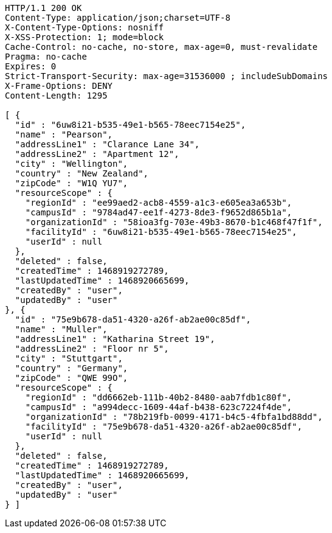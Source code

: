 [source,http,options="nowrap"]
----
HTTP/1.1 200 OK
Content-Type: application/json;charset=UTF-8
X-Content-Type-Options: nosniff
X-XSS-Protection: 1; mode=block
Cache-Control: no-cache, no-store, max-age=0, must-revalidate
Pragma: no-cache
Expires: 0
Strict-Transport-Security: max-age=31536000 ; includeSubDomains
X-Frame-Options: DENY
Content-Length: 1295

[ {
  "id" : "6uw8i21-b535-49e1-b565-78eec7154e25",
  "name" : "Pearson",
  "addressLine1" : "Clarance Lane 34",
  "addressLine2" : "Apartment 12",
  "city" : "Wellington",
  "country" : "New Zealand",
  "zipCode" : "W1Q YU7",
  "resourceScope" : {
    "regionId" : "ee99aed2-acb8-4559-a1c3-e605ea3a653b",
    "campusId" : "9784ad47-ee1f-4273-8de3-f9652d865b1a",
    "organizationId" : "58ioa3fg-703e-49b3-8670-b1c468f47f1f",
    "facilityId" : "6uw8i21-b535-49e1-b565-78eec7154e25",
    "userId" : null
  },
  "deleted" : false,
  "createdTime" : 1468919272789,
  "lastUpdatedTime" : 1468920665699,
  "createdBy" : "user",
  "updatedBy" : "user"
}, {
  "id" : "75e9b678-da51-4320-a26f-ab2ae00c85df",
  "name" : "Muller",
  "addressLine1" : "Katharina Street 19",
  "addressLine2" : "Floor nr 5",
  "city" : "Stuttgart",
  "country" : "Germany",
  "zipCode" : "QWE 99O",
  "resourceScope" : {
    "regionId" : "dd6662eb-111b-40b2-8480-aab7fdb1c80f",
    "campusId" : "a994decc-1609-44af-b438-623c7224f4de",
    "organizationId" : "78b219fb-0099-4171-b4c5-4fbfa1bd88dd",
    "facilityId" : "75e9b678-da51-4320-a26f-ab2ae00c85df",
    "userId" : null
  },
  "deleted" : false,
  "createdTime" : 1468919272789,
  "lastUpdatedTime" : 1468920665699,
  "createdBy" : "user",
  "updatedBy" : "user"
} ]
----